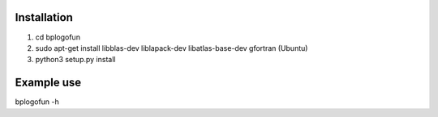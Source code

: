 Installation
--------------------
1. cd bplogofun
2. sudo apt-get install libblas-dev liblapack-dev libatlas-base-dev gfortran (Ubuntu)
3. python3 setup.py install

Example use
---------------------
bplogofun -h

